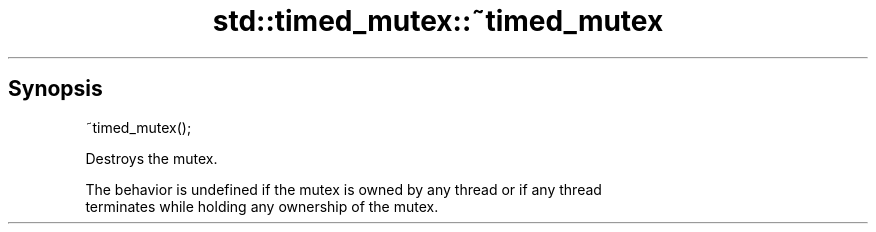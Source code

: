 .TH std::timed_mutex::~timed_mutex 3 "Sep  4 2015" "2.0 | http://cppreference.com" "C++ Standard Libary"
.SH Synopsis
   ~timed_mutex();

   Destroys the mutex.

   The behavior is undefined if the mutex is owned by any thread or if any thread
   terminates while holding any ownership of the mutex.
